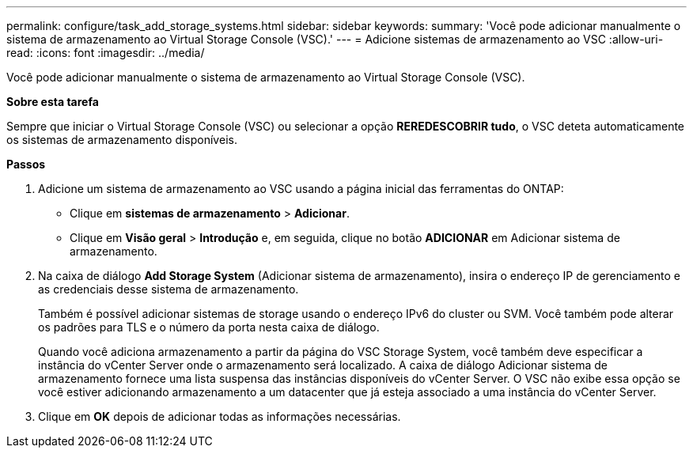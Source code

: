 ---
permalink: configure/task_add_storage_systems.html 
sidebar: sidebar 
keywords:  
summary: 'Você pode adicionar manualmente o sistema de armazenamento ao Virtual Storage Console (VSC).' 
---
= Adicione sistemas de armazenamento ao VSC
:allow-uri-read: 
:icons: font
:imagesdir: ../media/


[role="lead"]
Você pode adicionar manualmente o sistema de armazenamento ao Virtual Storage Console (VSC).

*Sobre esta tarefa*

Sempre que iniciar o Virtual Storage Console (VSC) ou selecionar a opção *REREDESCOBRIR tudo*, o VSC deteta automaticamente os sistemas de armazenamento disponíveis.

*Passos*

. Adicione um sistema de armazenamento ao VSC usando a página inicial das ferramentas do ONTAP:
+
** Clique em *sistemas de armazenamento* > *Adicionar*.
** Clique em *Visão geral* > *Introdução* e, em seguida, clique no botão *ADICIONAR* em Adicionar sistema de armazenamento.


. Na caixa de diálogo *Add Storage System* (Adicionar sistema de armazenamento), insira o endereço IP de gerenciamento e as credenciais desse sistema de armazenamento.
+
Também é possível adicionar sistemas de storage usando o endereço IPv6 do cluster ou SVM. Você também pode alterar os padrões para TLS e o número da porta nesta caixa de diálogo.

+
Quando você adiciona armazenamento a partir da página do VSC Storage System, você também deve especificar a instância do vCenter Server onde o armazenamento será localizado. A caixa de diálogo Adicionar sistema de armazenamento fornece uma lista suspensa das instâncias disponíveis do vCenter Server. O VSC não exibe essa opção se você estiver adicionando armazenamento a um datacenter que já esteja associado a uma instância do vCenter Server.

. Clique em *OK* depois de adicionar todas as informações necessárias.

